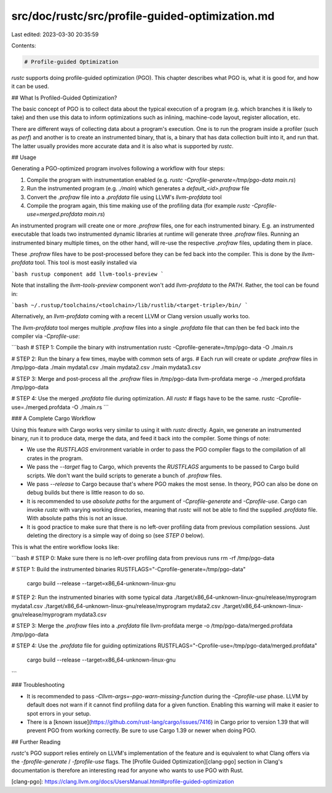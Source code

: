 src/doc/rustc/src/profile-guided-optimization.md
================================================

Last edited: 2023-03-30 20:35:59

Contents:

.. code-block:: md

    # Profile-guided Optimization

`rustc` supports doing profile-guided optimization (PGO).
This chapter describes what PGO is, what it is good for, and how it can be used.

## What Is Profiled-Guided Optimization?

The basic concept of PGO is to collect data about the typical execution of
a program (e.g. which branches it is likely to take) and then use this data
to inform optimizations such as inlining, machine-code layout,
register allocation, etc.

There are different ways of collecting data about a program's execution.
One is to run the program inside a profiler (such as `perf`) and another
is to create an instrumented binary, that is, a binary that has data
collection built into it, and run that.
The latter usually provides more accurate data and it is also what is
supported by `rustc`.

## Usage

Generating a PGO-optimized program involves following a workflow with four steps:

1. Compile the program with instrumentation enabled
   (e.g. `rustc -Cprofile-generate=/tmp/pgo-data main.rs`)
2. Run the instrumented program (e.g. `./main`) which generates a
   `default_<id>.profraw` file
3. Convert the `.profraw` file into a `.profdata` file using
   LLVM's `llvm-profdata` tool
4. Compile the program again, this time making use of the profiling data
   (for example `rustc -Cprofile-use=merged.profdata main.rs`)

An instrumented program will create one or more `.profraw` files, one for each
instrumented binary. E.g. an instrumented executable that loads two instrumented
dynamic libraries at runtime will generate three `.profraw` files. Running an
instrumented binary multiple times, on the other hand, will re-use the
respective `.profraw` files, updating them in place.

These `.profraw` files have to be post-processed before they can be fed back
into the compiler. This is done by the `llvm-profdata` tool. This tool
is most easily installed via

```bash
rustup component add llvm-tools-preview
```

Note that installing the `llvm-tools-preview` component won't add
`llvm-profdata` to the `PATH`. Rather, the tool can be found in:

```bash
~/.rustup/toolchains/<toolchain>/lib/rustlib/<target-triple>/bin/
```

Alternatively, an `llvm-profdata` coming with a recent LLVM or Clang
version usually works too.

The `llvm-profdata` tool merges multiple `.profraw` files into a single
`.profdata` file that can then be fed back into the compiler via
`-Cprofile-use`:

```bash
# STEP 1: Compile the binary with instrumentation
rustc -Cprofile-generate=/tmp/pgo-data -O ./main.rs

# STEP 2: Run the binary a few times, maybe with common sets of args.
#         Each run will create or update `.profraw` files in /tmp/pgo-data
./main mydata1.csv
./main mydata2.csv
./main mydata3.csv

# STEP 3: Merge and post-process all the `.profraw` files in /tmp/pgo-data
llvm-profdata merge -o ./merged.profdata /tmp/pgo-data

# STEP 4: Use the merged `.profdata` file during optimization. All `rustc`
#         flags have to be the same.
rustc -Cprofile-use=./merged.profdata -O ./main.rs
```

### A Complete Cargo Workflow

Using this feature with Cargo works very similar to using it with `rustc`
directly. Again, we generate an instrumented binary, run it to produce data,
merge the data, and feed it back into the compiler. Some things of note:

- We use the `RUSTFLAGS` environment variable in order to pass the PGO compiler
  flags to the compilation of all crates in the program.

- We pass the `--target` flag to Cargo, which prevents the `RUSTFLAGS`
  arguments to be passed to Cargo build scripts. We don't want the build
  scripts to generate a bunch of `.profraw` files.

- We pass `--release` to Cargo because that's where PGO makes the most sense.
  In theory, PGO can also be done on debug builds but there is little reason
  to do so.

- It is recommended to use *absolute paths* for the argument of
  `-Cprofile-generate` and `-Cprofile-use`. Cargo can invoke `rustc` with
  varying working directories, meaning that `rustc` will not be able to find
  the supplied `.profdata` file. With absolute paths this is not an issue.

- It is good practice to make sure that there is no left-over profiling data
  from previous compilation sessions. Just deleting the directory is a simple
  way of doing so (see `STEP 0` below).

This is what the entire workflow looks like:

```bash
# STEP 0: Make sure there is no left-over profiling data from previous runs
rm -rf /tmp/pgo-data

# STEP 1: Build the instrumented binaries
RUSTFLAGS="-Cprofile-generate=/tmp/pgo-data" \
    cargo build --release --target=x86_64-unknown-linux-gnu

# STEP 2: Run the instrumented binaries with some typical data
./target/x86_64-unknown-linux-gnu/release/myprogram mydata1.csv
./target/x86_64-unknown-linux-gnu/release/myprogram mydata2.csv
./target/x86_64-unknown-linux-gnu/release/myprogram mydata3.csv

# STEP 3: Merge the `.profraw` files into a `.profdata` file
llvm-profdata merge -o /tmp/pgo-data/merged.profdata /tmp/pgo-data

# STEP 4: Use the `.profdata` file for guiding optimizations
RUSTFLAGS="-Cprofile-use=/tmp/pgo-data/merged.profdata" \
    cargo build --release --target=x86_64-unknown-linux-gnu
```

### Troubleshooting

- It is recommended to pass `-Cllvm-args=-pgo-warn-missing-function` during the
  `-Cprofile-use` phase. LLVM by default does not warn if it cannot find
  profiling data for a given function. Enabling this warning will make it
  easier to spot errors in your setup.

- There is a [known issue](https://github.com/rust-lang/cargo/issues/7416) in
  Cargo prior to version 1.39 that will prevent PGO from working correctly. Be
  sure to use Cargo 1.39 or newer when doing PGO.

## Further Reading

`rustc`'s PGO support relies entirely on LLVM's implementation of the feature
and is equivalent to what Clang offers via the `-fprofile-generate` /
`-fprofile-use` flags. The [Profile Guided Optimization][clang-pgo] section
in Clang's documentation is therefore an interesting read for anyone who wants
to use PGO with Rust.

[clang-pgo]: https://clang.llvm.org/docs/UsersManual.html#profile-guided-optimization


